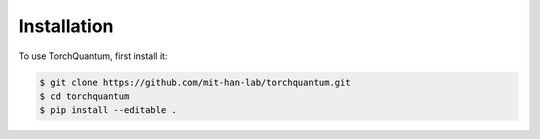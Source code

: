 Installation
============

To use TorchQuantum, first install it:

.. code-block:: console

         $ git clone https://github.com/mit-han-lab/torchquantum.git
         $ cd torchquantum
         $ pip install --editable .

